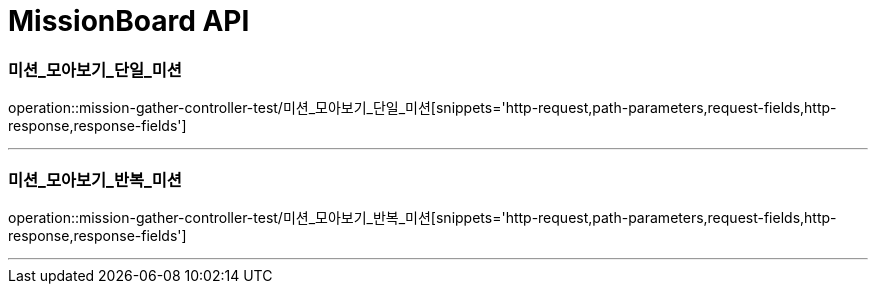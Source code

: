 

[[MissionGatherBoard-API]]
= MissionBoard API

[[MissionBoard-미션-모아보기-단일]]
=== 미션_모아보기_단일_미션
operation::mission-gather-controller-test/미션_모아보기_단일_미션[snippets='http-request,path-parameters,request-fields,http-response,response-fields']

---

[[MissionBoard-미션-모아보기-반복]]
=== 미션_모아보기_반복_미션
operation::mission-gather-controller-test/미션_모아보기_반복_미션[snippets='http-request,path-parameters,request-fields,http-response,response-fields']

---

